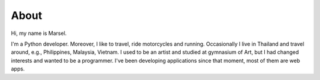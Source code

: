 =====
About
=====

Hi, my name is Marsel.

I'm a Python developer. Moreover, I like to travel,
ride motorcycles and running. Occasionally I live in Thailand and
travel around, e.g., Philippines, Malaysia, Vietnam.
I used to be an artist and studied at gymnasium of Art,
but I had changed interests and wanted to be a programmer.
I've been developing applications since that moment,
most of them are web apps.
